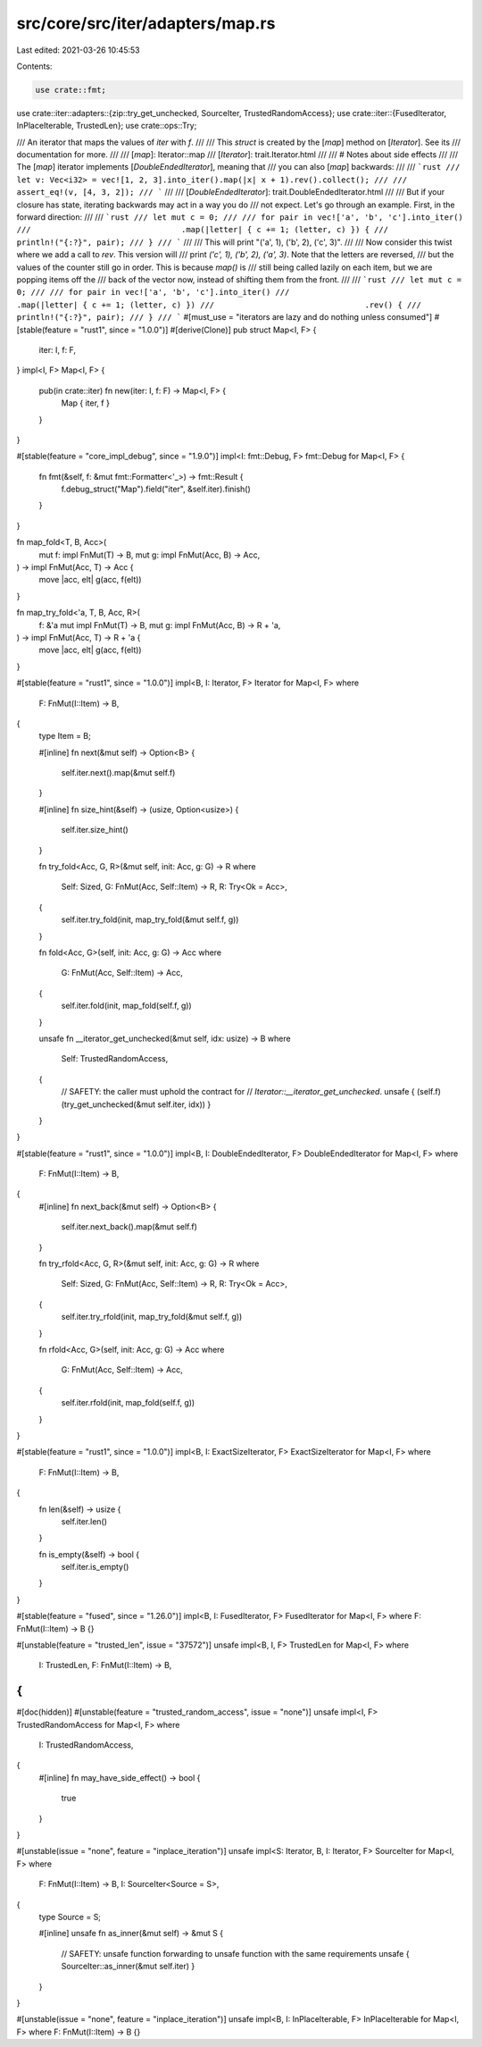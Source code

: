 src/core/src/iter/adapters/map.rs
=================================

Last edited: 2021-03-26 10:45:53

Contents:

.. code-block:: rs

    use crate::fmt;
use crate::iter::adapters::{zip::try_get_unchecked, SourceIter, TrustedRandomAccess};
use crate::iter::{FusedIterator, InPlaceIterable, TrustedLen};
use crate::ops::Try;

/// An iterator that maps the values of `iter` with `f`.
///
/// This `struct` is created by the [`map`] method on [`Iterator`]. See its
/// documentation for more.
///
/// [`map`]: Iterator::map
/// [`Iterator`]: trait.Iterator.html
///
/// # Notes about side effects
///
/// The [`map`] iterator implements [`DoubleEndedIterator`], meaning that
/// you can also [`map`] backwards:
///
/// ```rust
/// let v: Vec<i32> = vec![1, 2, 3].into_iter().map(|x| x + 1).rev().collect();
///
/// assert_eq!(v, [4, 3, 2]);
/// ```
///
/// [`DoubleEndedIterator`]: trait.DoubleEndedIterator.html
///
/// But if your closure has state, iterating backwards may act in a way you do
/// not expect. Let's go through an example. First, in the forward direction:
///
/// ```rust
/// let mut c = 0;
///
/// for pair in vec!['a', 'b', 'c'].into_iter()
///                                .map(|letter| { c += 1; (letter, c) }) {
///     println!("{:?}", pair);
/// }
/// ```
///
/// This will print "('a', 1), ('b', 2), ('c', 3)".
///
/// Now consider this twist where we add a call to `rev`. This version will
/// print `('c', 1), ('b', 2), ('a', 3)`. Note that the letters are reversed,
/// but the values of the counter still go in order. This is because `map()` is
/// still being called lazily on each item, but we are popping items off the
/// back of the vector now, instead of shifting them from the front.
///
/// ```rust
/// let mut c = 0;
///
/// for pair in vec!['a', 'b', 'c'].into_iter()
///                                .map(|letter| { c += 1; (letter, c) })
///                                .rev() {
///     println!("{:?}", pair);
/// }
/// ```
#[must_use = "iterators are lazy and do nothing unless consumed"]
#[stable(feature = "rust1", since = "1.0.0")]
#[derive(Clone)]
pub struct Map<I, F> {
    iter: I,
    f: F,
}
impl<I, F> Map<I, F> {
    pub(in crate::iter) fn new(iter: I, f: F) -> Map<I, F> {
        Map { iter, f }
    }
}

#[stable(feature = "core_impl_debug", since = "1.9.0")]
impl<I: fmt::Debug, F> fmt::Debug for Map<I, F> {
    fn fmt(&self, f: &mut fmt::Formatter<'_>) -> fmt::Result {
        f.debug_struct("Map").field("iter", &self.iter).finish()
    }
}

fn map_fold<T, B, Acc>(
    mut f: impl FnMut(T) -> B,
    mut g: impl FnMut(Acc, B) -> Acc,
) -> impl FnMut(Acc, T) -> Acc {
    move |acc, elt| g(acc, f(elt))
}

fn map_try_fold<'a, T, B, Acc, R>(
    f: &'a mut impl FnMut(T) -> B,
    mut g: impl FnMut(Acc, B) -> R + 'a,
) -> impl FnMut(Acc, T) -> R + 'a {
    move |acc, elt| g(acc, f(elt))
}

#[stable(feature = "rust1", since = "1.0.0")]
impl<B, I: Iterator, F> Iterator for Map<I, F>
where
    F: FnMut(I::Item) -> B,
{
    type Item = B;

    #[inline]
    fn next(&mut self) -> Option<B> {
        self.iter.next().map(&mut self.f)
    }

    #[inline]
    fn size_hint(&self) -> (usize, Option<usize>) {
        self.iter.size_hint()
    }

    fn try_fold<Acc, G, R>(&mut self, init: Acc, g: G) -> R
    where
        Self: Sized,
        G: FnMut(Acc, Self::Item) -> R,
        R: Try<Ok = Acc>,
    {
        self.iter.try_fold(init, map_try_fold(&mut self.f, g))
    }

    fn fold<Acc, G>(self, init: Acc, g: G) -> Acc
    where
        G: FnMut(Acc, Self::Item) -> Acc,
    {
        self.iter.fold(init, map_fold(self.f, g))
    }

    unsafe fn __iterator_get_unchecked(&mut self, idx: usize) -> B
    where
        Self: TrustedRandomAccess,
    {
        // SAFETY: the caller must uphold the contract for
        // `Iterator::__iterator_get_unchecked`.
        unsafe { (self.f)(try_get_unchecked(&mut self.iter, idx)) }
    }
}

#[stable(feature = "rust1", since = "1.0.0")]
impl<B, I: DoubleEndedIterator, F> DoubleEndedIterator for Map<I, F>
where
    F: FnMut(I::Item) -> B,
{
    #[inline]
    fn next_back(&mut self) -> Option<B> {
        self.iter.next_back().map(&mut self.f)
    }

    fn try_rfold<Acc, G, R>(&mut self, init: Acc, g: G) -> R
    where
        Self: Sized,
        G: FnMut(Acc, Self::Item) -> R,
        R: Try<Ok = Acc>,
    {
        self.iter.try_rfold(init, map_try_fold(&mut self.f, g))
    }

    fn rfold<Acc, G>(self, init: Acc, g: G) -> Acc
    where
        G: FnMut(Acc, Self::Item) -> Acc,
    {
        self.iter.rfold(init, map_fold(self.f, g))
    }
}

#[stable(feature = "rust1", since = "1.0.0")]
impl<B, I: ExactSizeIterator, F> ExactSizeIterator for Map<I, F>
where
    F: FnMut(I::Item) -> B,
{
    fn len(&self) -> usize {
        self.iter.len()
    }

    fn is_empty(&self) -> bool {
        self.iter.is_empty()
    }
}

#[stable(feature = "fused", since = "1.26.0")]
impl<B, I: FusedIterator, F> FusedIterator for Map<I, F> where F: FnMut(I::Item) -> B {}

#[unstable(feature = "trusted_len", issue = "37572")]
unsafe impl<B, I, F> TrustedLen for Map<I, F>
where
    I: TrustedLen,
    F: FnMut(I::Item) -> B,
{
}

#[doc(hidden)]
#[unstable(feature = "trusted_random_access", issue = "none")]
unsafe impl<I, F> TrustedRandomAccess for Map<I, F>
where
    I: TrustedRandomAccess,
{
    #[inline]
    fn may_have_side_effect() -> bool {
        true
    }
}

#[unstable(issue = "none", feature = "inplace_iteration")]
unsafe impl<S: Iterator, B, I: Iterator, F> SourceIter for Map<I, F>
where
    F: FnMut(I::Item) -> B,
    I: SourceIter<Source = S>,
{
    type Source = S;

    #[inline]
    unsafe fn as_inner(&mut self) -> &mut S {
        // SAFETY: unsafe function forwarding to unsafe function with the same requirements
        unsafe { SourceIter::as_inner(&mut self.iter) }
    }
}

#[unstable(issue = "none", feature = "inplace_iteration")]
unsafe impl<B, I: InPlaceIterable, F> InPlaceIterable for Map<I, F> where F: FnMut(I::Item) -> B {}


